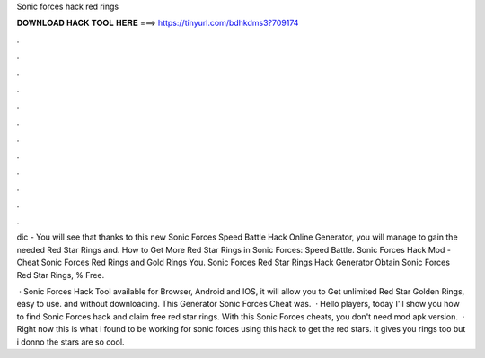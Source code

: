 Sonic forces hack red rings



𝐃𝐎𝐖𝐍𝐋𝐎𝐀𝐃 𝐇𝐀𝐂𝐊 𝐓𝐎𝐎𝐋 𝐇𝐄𝐑𝐄 ===> https://tinyurl.com/bdhkdms3?709174



.



.



.



.



.



.



.



.



.



.



.



.

dic - You will see that thanks to this new Sonic Forces Speed Battle Hack Online Generator, you will manage to gain the needed Red Star Rings and. How to Get More Red Star Rings in Sonic Forces: Speed Battle. Sonic Forces Hack Mod - Cheat Sonic Forces Red Rings and Gold Rings You. Sonic Forces Red Star Rings Hack Generator Obtain Sonic Forces Red Star Rings, % Free.

 · Sonic Forces Hack Tool available for Browser, Android and IOS, it will allow you to Get unlimited Red Star Golden Rings, easy to use. and without downloading. This Generator Sonic Forces Cheat was.  · Hello players, today I'll show you how to find Sonic Forces hack and claim free red star rings. With this Sonic Forces cheats, you don't need mod apk version.  · Right now this is what i found to be working for sonic forces using this hack to get the red stars. It gives you rings too but i donno the stars are so cool.
